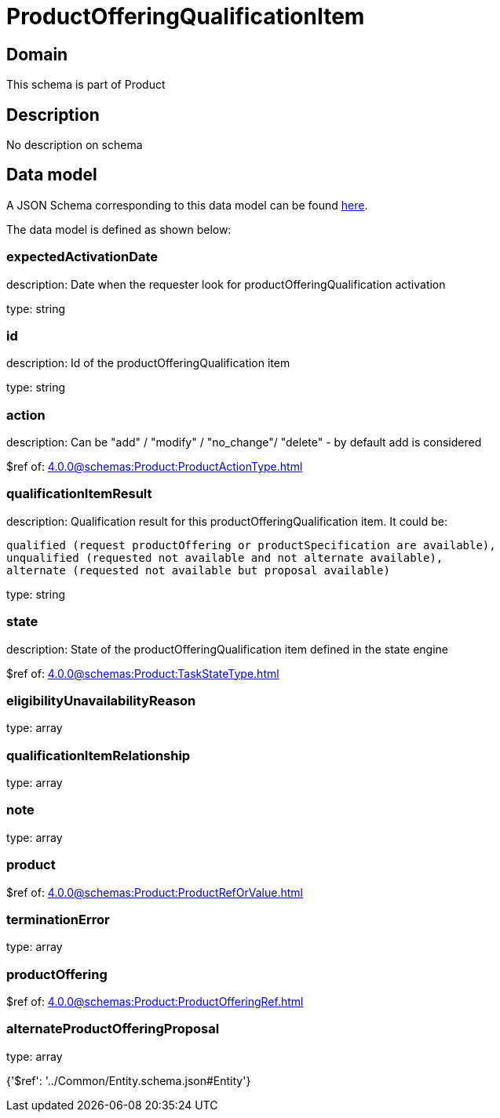 = ProductOfferingQualificationItem

[#domain]
== Domain

This schema is part of Product

[#description]
== Description

No description on schema


[#data_model]
== Data model

A JSON Schema corresponding to this data model can be found https://tmforum.org[here].

The data model is defined as shown below:


=== expectedActivationDate
description: Date when the requester look for productOfferingQualification activation

type: string


=== id
description: Id of the productOfferingQualification item

type: string


=== action
description: Can be &quot;add&quot; / &quot;modify&quot; / &quot;no_change&quot;/ &quot;delete&quot; - by default add is considered

$ref of: xref:4.0.0@schemas:Product:ProductActionType.adoc[]


=== qualificationItemResult
description: Qualification result for this productOfferingQualification item. It could be:

 qualified (request productOffering or productSpecification are available), 
 unqualified (requested not available and not alternate available),
 alternate (requested not available but proposal available)


type: string


=== state
description: State of the productOfferingQualification item defined in the state engine

$ref of: xref:4.0.0@schemas:Product:TaskStateType.adoc[]


=== eligibilityUnavailabilityReason
type: array


=== qualificationItemRelationship
type: array


=== note
type: array


=== product
$ref of: xref:4.0.0@schemas:Product:ProductRefOrValue.adoc[]


=== terminationError
type: array


=== productOffering
$ref of: xref:4.0.0@schemas:Product:ProductOfferingRef.adoc[]


=== alternateProductOfferingProposal
type: array


{&#x27;$ref&#x27;: &#x27;../Common/Entity.schema.json#Entity&#x27;}